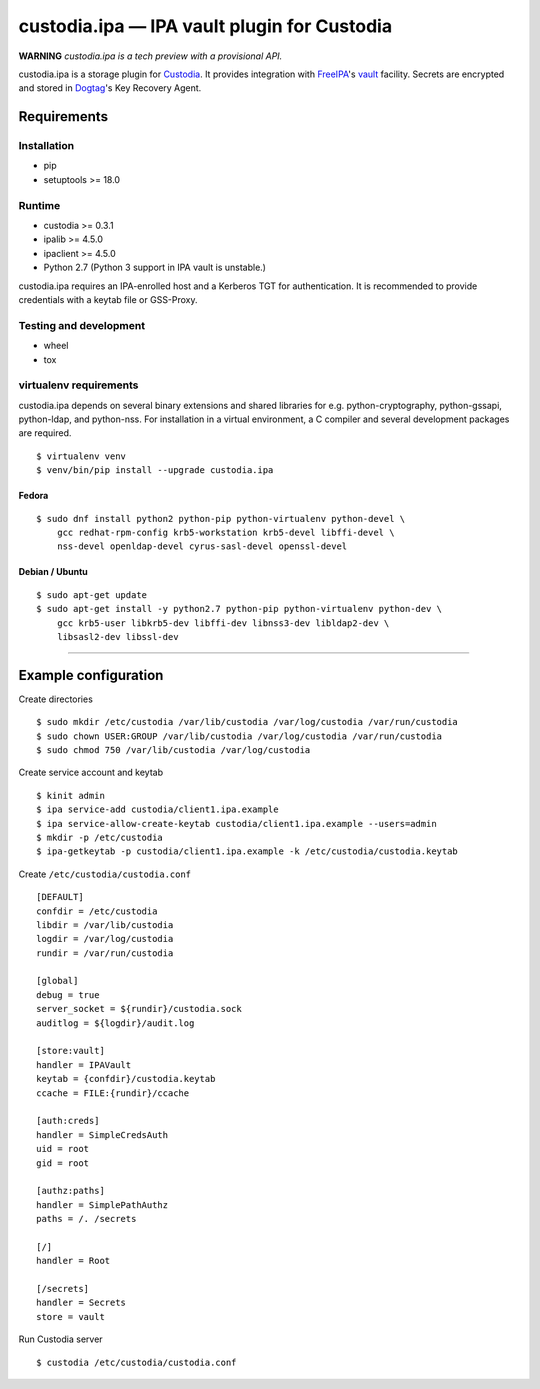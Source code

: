 .. WARNING: AUTO-GENERATED FILE. DO NOT EDIT.

custodia.ipa — IPA vault plugin for Custodia
============================================

**WARNING** *custodia.ipa is a tech preview with a provisional API.*

custodia.ipa is a storage plugin for
`Custodia <https://custodia.readthedocs.io/>`__. It provides integration
with `FreeIPA <http://www.freeipa.org>`__'s
`vault <https://www.freeipa.org/page/V4/Password_Vault>`__ facility.
Secrets are encrypted and stored in
`Dogtag <http://www.dogtagpki.org>`__'s Key Recovery Agent.

Requirements
------------

Installation
~~~~~~~~~~~~

-  pip
-  setuptools >= 18.0

Runtime
~~~~~~~

-  custodia >= 0.3.1
-  ipalib >= 4.5.0
-  ipaclient >= 4.5.0
-  Python 2.7 (Python 3 support in IPA vault is unstable.)

custodia.ipa requires an IPA-enrolled host and a Kerberos TGT for
authentication. It is recommended to provide credentials with a keytab
file or GSS-Proxy.

Testing and development
~~~~~~~~~~~~~~~~~~~~~~~

-  wheel
-  tox

virtualenv requirements
~~~~~~~~~~~~~~~~~~~~~~~

custodia.ipa depends on several binary extensions and shared libraries
for e.g. python-cryptography, python-gssapi, python-ldap, and
python-nss. For installation in a virtual environment, a C compiler and
several development packages are required.

::

    $ virtualenv venv
    $ venv/bin/pip install --upgrade custodia.ipa

Fedora
^^^^^^

::

    $ sudo dnf install python2 python-pip python-virtualenv python-devel \
        gcc redhat-rpm-config krb5-workstation krb5-devel libffi-devel \
        nss-devel openldap-devel cyrus-sasl-devel openssl-devel

Debian / Ubuntu
^^^^^^^^^^^^^^^

::

    $ sudo apt-get update
    $ sudo apt-get install -y python2.7 python-pip python-virtualenv python-dev \
        gcc krb5-user libkrb5-dev libffi-dev libnss3-dev libldap2-dev \
        libsasl2-dev libssl-dev

--------------

Example configuration
---------------------

Create directories

::

    $ sudo mkdir /etc/custodia /var/lib/custodia /var/log/custodia /var/run/custodia
    $ sudo chown USER:GROUP /var/lib/custodia /var/log/custodia /var/run/custodia
    $ sudo chmod 750 /var/lib/custodia /var/log/custodia

Create service account and keytab

::

    $ kinit admin
    $ ipa service-add custodia/client1.ipa.example
    $ ipa service-allow-create-keytab custodia/client1.ipa.example --users=admin
    $ mkdir -p /etc/custodia
    $ ipa-getkeytab -p custodia/client1.ipa.example -k /etc/custodia/custodia.keytab

Create ``/etc/custodia/custodia.conf``

::

    [DEFAULT]
    confdir = /etc/custodia
    libdir = /var/lib/custodia
    logdir = /var/log/custodia
    rundir = /var/run/custodia

    [global]
    debug = true
    server_socket = ${rundir}/custodia.sock
    auditlog = ${logdir}/audit.log

    [store:vault]
    handler = IPAVault
    keytab = {confdir}/custodia.keytab
    ccache = FILE:{rundir}/ccache

    [auth:creds]
    handler = SimpleCredsAuth
    uid = root
    gid = root

    [authz:paths]
    handler = SimplePathAuthz
    paths = /. /secrets

    [/]
    handler = Root

    [/secrets]
    handler = Secrets
    store = vault

Run Custodia server

::

    $ custodia /etc/custodia/custodia.conf


